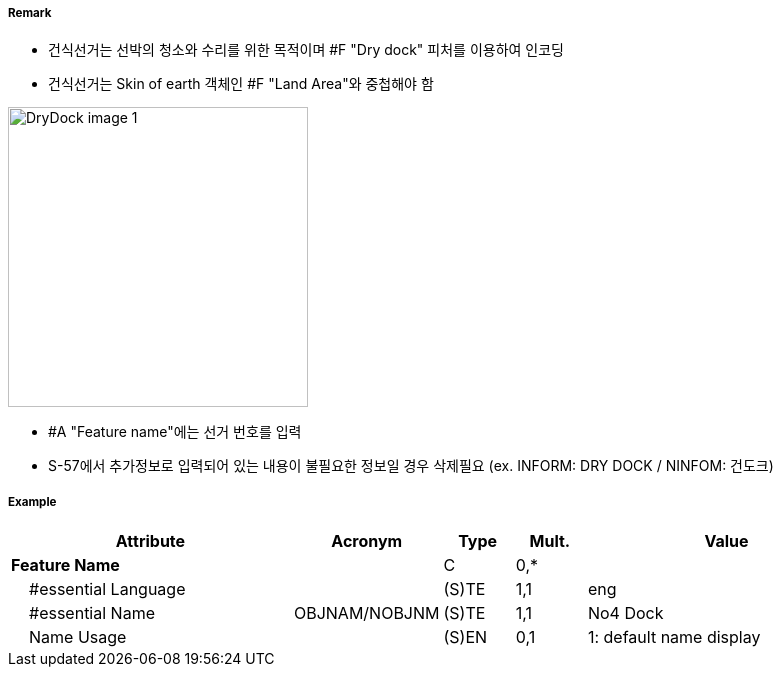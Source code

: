 // tag::DryDock[]
===== Remark
- 건식선거는 선박의 청소와 수리를 위한 목적이며 #F "Dry dock" 피처를 이용하여 인코딩
- 건식선거는 Skin of earth 객체인 #F "Land Area"와 중첩해야 함

image::../images/DryDock/DryDock_image-1.png[width=300]

- #A "Feature name"에는 선거 번호를 입력
- S-57에서 추가정보로 입력되어 있는 내용이 불필요한 정보일 경우 삭제필요
  (ex. INFORM: DRY DOCK / NINFOM: 건도크)

===== Example
[cols="20,10,5,5,20", options="header"]
|===
|Attribute |Acronym |Type |Mult. |Value
|**Feature Name**||C|0,*| 
|    #essential Language||(S)TE|1,1| eng
|    #essential Name|OBJNAM/NOBJNM|(S)TE|1,1| No4 Dock
|    Name Usage||(S)EN|0,1| 1: default name display
|===

// end::DryDock[]
